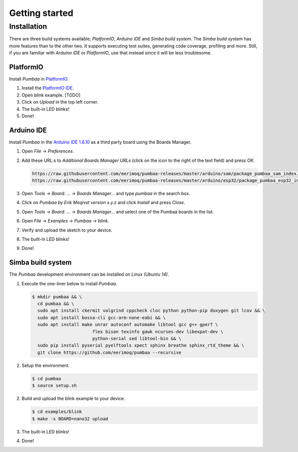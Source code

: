 Getting started
===============

Installation
------------

There are three build systems available; `PlatformIO`, `Arduino IDE`
and `Simba build system`. The `Simba build system` has more features
than to the other two. It supports executing test suites, generating
code coverage, profiling and more. Still, if you are familiar with
`Arduino IDE` or `PlatformIO`, use that instead since it will be less
troublesome.

|platformio| PlatformIO
^^^^^^^^^^^^^^^^^^^^^^^

Install `Pumbaa` in `PlatformIO`_.

1. Install the `PlatformIO IDE`_.

2. Open blink example. [TODO]
   
3. Click on `Upload` in the top left corner.

4. The built-in LED blinks!

5. Done!

|arduino| Arduino IDE
^^^^^^^^^^^^^^^^^^^^^

Install `Pumbaa` in the `Arduino IDE 1.6.10`_ as a third party board
using the Boards Manager.

1. Open `File` -> `Preferences`.

2. Add these URL:s to `Additional Boards Manager URLs` (click on the
   icon to the right of the text field) and press `OK`.

   .. code-block:: text

      https://raw.githubusercontent.com/eerimoq/pumbaa-releases/master/arduino/sam/package_pumbaa_sam_index.json
      https://raw.githubusercontent.com/eerimoq/pumbaa-releases/master/arduino/esp32/package_pumbaa_esp32_index.json

3. Open `Tools` -> `Board: ...` -> `Boards Manager...` and type
   `pumbaa` in the search box.

4. Click on `Pumbaa by Erik Moqivst version x.y.z` and click
   `Install` and press `Close`.

5. Open `Tools` -> `Board: ...` -> `Boards Manager...` and
   select one of the Pumbaa boards in the list.

6. Open `File` -> `Examples` -> `Pumbaa` -> `blink`.

7. Verify and upload the sketch to your device.

8. The built-in LED blinks!

9. Done!

|simba| Simba build system
^^^^^^^^^^^^^^^^^^^^^^^^^^

The `Pumbaa` development environment can be installed on `Linux
(Ubuntu 14)`.

1. Execute the one-liner below to install `Pumbaa`.

   .. code-block:: text

      $ mkdir pumbaa && \
        cd pumbaa && \
        sudo apt install ckermit valgrind cppcheck cloc python python-pip doxygen git lcov && \
        sudo apt install bossa-cli gcc-arm-none-eabi && \
        sudo apt install make unrar autoconf automake libtool gcc g++ gperf \
                             flex bison texinfo gawk ncurses-dev libexpat-dev \
                             python-serial sed libtool-bin && \
        sudo pip install pyserial pyelftools xpect sphinx breathe sphinx_rtd_theme && \
        git clone https://github.com/eerimoq/pumbaa --recursive

2. Setup the environment.

   .. code-block:: text

      $ cd pumbaa
      $ source setup.sh

2. Build and upload the blink example to your device.

   .. code-block:: text

      $ cd examples/blink
      $ make -s BOARD=nano32 upload

3. The built-in LED blinks!

4. Done!

.. _PlatformIO IDE: http://platformio.org/platformio-ide

.. _Arduino IDE 1.6.10: https://www.arduino.cc/en/Main/Software

.. |arduino| image:: images/Arduino_Logo.png
             :width: 40 px
.. _arduino: http://arduino.cc

.. |platformio| image:: images/platformio-logo.png
                :width: 40 px
.. _platformio: http://platformio.org

.. |simba| image:: images/Simba_Logo.jpg
                :width: 80 px
.. _simba: http://github.com/eerimoq/simba
